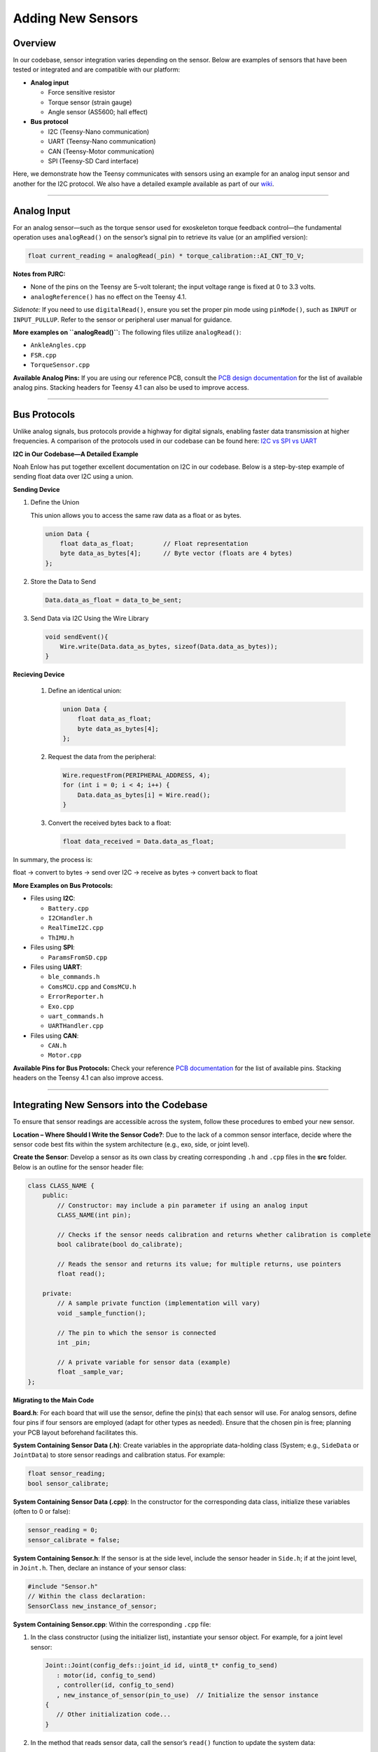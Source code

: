 Adding New Sensors
==================

Overview
--------
In our codebase, sensor integration varies depending on the sensor. Below are examples of sensors that have been tested or integrated and are compatible with our platform:

- **Analog input**

  - Force sensitive resistor
  - Torque sensor (strain gauge)
  - Angle sensor (AS5600; hall effect)

- **Bus protocol**

  - I2C (Teensy-Nano communication)
  - UART (Teensy-Nano communication)
  - CAN (Teensy-Motor communication)
  - SPI (Teensy-SD Card interface)

Here, we demonstrate how the Teensy communicates with sensors using an example for an analog input sensor and another for the I2C protocol.
We also have a detailed example available as part of our `wiki <https://wiki.theopenexo.org/app/page/1wFgeHE1jJ0RdbhfDIQUPjvBr5m3PwdyW?p=14AIGjap02Wv8jPJxyezvfYJYFVIJIoO1>`__.

--------------------------------------------------

Analog Input
------------
For an analog sensor—such as the torque sensor used for exoskeleton torque feedback control—the fundamental operation uses ``analogRead()`` on the sensor’s signal pin to retrieve its value (or an amplified version):

.. code-block:: c++

   float current_reading = analogRead(_pin) * torque_calibration::AI_CNT_TO_V;

**Notes from PJRC:**

- None of the pins on the Teensy are 5-volt tolerant; the input voltage range is fixed at 0 to 3.3 volts.
- ``analogReference()`` has no effect on the Teensy 4.1.

*Sidenote:*  
If you need to use ``digitalRead()``, ensure you set the proper pin mode using ``pinMode()``, such as ``INPUT`` or ``INPUT_PULLUP``. Refer to the sensor or peripheral user manual for guidance.

**More examples on ``analogRead()``:**
The following files utilize ``analogRead()``:

- ``AnkleAngles.cpp``
- ``FSR.cpp``
- ``TorqueSensor.cpp``

**Available Analog Pins:**  
If you are using our reference PCB, consult the `PCB design documentation <https://wiki.theopenexo.org/app/page/1IDIvK_TSzBucPz_MaAadYhhmePD3nf_bLp5UVSXbmy0?p=14AIGjap02Wv8jPJxyezvfYJYFVIJIoO1>`__ for the list of available analog pins. Stacking headers for Teensy 4.1 can also be used to improve access.

--------------------------------------------------

Bus Protocols
-------------
Unlike analog signals, bus protocols provide a highway for digital signals, enabling faster data transmission at higher frequencies.  
A comparison of the protocols used in our codebase can be found here:  
`I2C vs SPI vs UART <https://www.totalphase.com/blog/2021/12/i2c-vs-spi-vs-uart-introduction-and-comparison-similarities-differences/>`_

**I2C in Our Codebase—A Detailed Example**

Noah Enlow has put together excellent documentation on I2C in our codebase. Below is a step-by-step example of sending float data over I2C using a union.

**Sending Device**

1. Define the Union  
   
   This union allows you to access the same raw data as a float or as bytes.
   
   .. code-block:: c++

      union Data {
          float data_as_float;        // Float representation
          byte data_as_bytes[4];      // Byte vector (floats are 4 bytes)
      };

2. Store the Data to Send
   
   .. code-block:: c++

      Data.data_as_float = data_to_be_sent;

3. Send Data via I2C Using the Wire Library

   .. code-block:: c++

      void sendEvent(){
          Wire.write(Data.data_as_bytes, sizeof(Data.data_as_bytes));
      }

**Recieving Device**
   
   1. Define an identical union:
   
      .. code-block:: c++

         union Data {
             float data_as_float;
             byte data_as_bytes[4];
         };

   2. Request the data from the peripheral:
   
      .. code-block:: c++

         Wire.requestFrom(PERIPHERAL_ADDRESS, 4);
         for (int i = 0; i < 4; i++) {
             Data.data_as_bytes[i] = Wire.read();
         }

   3. Convert the received bytes back to a float:
   
      .. code-block:: c++

         float data_received = Data.data_as_float;

In summary, the process is:

float -> convert to bytes -> send over I2C -> receive as bytes -> convert back to float


**More Examples on Bus Protocols:**

- Files using **I2C**:

  - ``Battery.cpp``
  - ``I2CHandler.h``
  - ``RealTimeI2C.cpp``
  - ``ThIMU.h``

- Files using **SPI**:

  - ``ParamsFromSD.cpp``

- Files using **UART**:

  - ``ble_commands.h``
  - ``ComsMCU.cpp`` and ``ComsMCU.h``
  - ``ErrorReporter.h``
  - ``Exo.cpp``
  - ``uart_commands.h``
  - ``UARTHandler.cpp``

- Files using **CAN**:

  - ``CAN.h``
  - ``Motor.cpp``

**Available Pins for Bus Protocols:**  
Check your reference `PCB documentation <https://wiki.theopenexo.org/app/page/1IDIvK_TSzBucPz_MaAadYhhmePD3nf_bLp5UVSXbmy0?p=14AIGjap02Wv8jPJxyezvfYJYFVIJIoO1>`__ for the list of available pins. Stacking headers on the Teensy 4.1 can also improve access.

--------------------------------------------------

Integrating New Sensors into the Codebase
------------------------------------------
To ensure that sensor readings are accessible across the system, follow these procedures to embed your new sensor.

**Location – Where Should I Write the Sensor Code?**:
Due to the lack of a common sensor interface, decide where the sensor code best fits within the system architecture (e.g., exo, side, or joint level).

**Create the Sensor**:
Develop a sensor as its own class by creating corresponding ``.h`` and ``.cpp`` files in the **src** folder. Below is an outline for the sensor header file:

.. code-block:: c++

   class CLASS_NAME {
       public:
           // Constructor: may include a pin parameter if using an analog input
           CLASS_NAME(int pin);
           
           // Checks if the sensor needs calibration and returns whether calibration is complete
           bool calibrate(bool do_calibrate);
           
           // Reads the sensor and returns its value; for multiple returns, use pointers
           float read();
           
       private:
           // A sample private function (implementation will vary)
           void _sample_function();
           
           // The pin to which the sensor is connected
           int _pin;
           
           // A private variable for sensor data (example)
           float _sample_var;
   };

**Migrating to the Main Code**

**Board.h**:
For each board that will use the sensor, define the pin(s) that each sensor will use. For analog sensors, define four pins if four sensors are employed (adapt for other types as needed). Ensure that the chosen pin is free; planning your PCB layout beforehand facilitates this.

**System Containing Sensor Data (.h)**:
Create variables in the appropriate data-holding class (System; e.g., ``SideData`` or ``JointData``) to store sensor readings and calibration status. For example:

.. code-block:: c++

   float sensor_reading;
   bool sensor_calibrate;

**System Containing Sensor Data (.cpp)**:
In the constructor for the corresponding data class, initialize these variables (often to 0 or false):

.. code-block:: c++

   sensor_reading = 0;
   sensor_calibrate = false;

**System Containing Sensor.h**:
If the sensor is at the side level, include the sensor header in ``Side.h``; if at the joint level, in ``Joint.h``. Then, declare an instance of your sensor class:

.. code-block:: c++

   #include "Sensor.h"
   // Within the class declaration:
   SensorClass new_instance_of_sensor;

**System Containing Sensor.cpp**:
Within the corresponding ``.cpp`` file:

1. In the class constructor (using the initializer list), instantiate your sensor object. For example, for a joint level sensor:

   .. code-block:: c++

      Joint::Joint(config_defs::joint_id id, uint8_t* config_to_send)
         : motor(id, config_to_send)
         , controller(id, config_to_send)
         , new_instance_of_sensor(pin_to_use)  // Initialize the sensor instance
      {
         // Other initialization code...
      }

2. In the method that reads sensor data, call the sensor’s ``read()`` function to update the system data:

   .. code-block:: c++

      _joint_data->sensor_reading = new_instance_of_sensor.read();

3. Similarly, call the sensor’s ``calibrate()`` method to update the calibration state:

   .. code-block:: c++

      _joint_data->sensor_calibrate = new_instance_of_sensor.calibrate(_joint_data->sensor_calibrate);

This ensures that every time the joint (or side) runs, the sensor data is updated and, if needed, calibrated.

--------------------------------------------------

By following the above steps, you can integrate new sensors into the system. Adjust the code examples as necessary to match the specific requirements of your sensor and target hardware.
